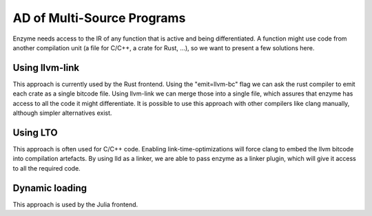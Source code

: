 .. _multi-source-ad:

AD of Multi-Source Programs
=====================================
Enzyme needs access to the IR of any function that is active and being differentiated.
A function might use code from another compilation unit (a file for C/C++, a crate for Rust, ...),
so we want to present a few solutions here.




.. _merging-with-llvm-link:

Using llvm-link
--------------------
This approach is currently used by the Rust frontend. Using the "emit=llvm-bc" flag we can
ask the rust compiler to emit each crate as a single bitcode file. Using llvm-link we can merge 
those into a single file, which assures that enzyme has access to all the code it might differentiate.
It is possible to use this approach with other compilers like clang manually, although simpler 
alternatives exist. 




.. _merging-with-lto:

Using LTO 
----------
This approach is often used for C/C++ code. Enabling link-time-optimizations will force clang to 
embed the llvm bitcode into compilation artefacts. By using lld as a linker, we are able to pass 
enzyme as a linker plugin, which will give it access to all the required code.




.. _dynamic-loading:

Dynamic loading
---------------
This approach is used by the Julia frontend. 
